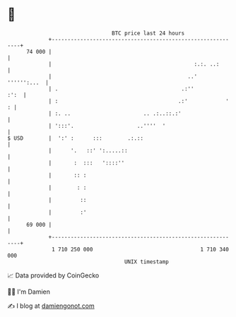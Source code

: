 * 👋

#+begin_example
                                    BTC price last 24 hours                    
                +------------------------------------------------------------+ 
         74 000 |                                                            | 
                |                                             :.:. ..:       | 
                |                                           ..'  '''''':...  | 
                | .                                       .:''          :':  | 
                | :                                      .:'            '  : | 
                | :. ..                       .. .:..::.:'                   | 
                | ':::'.                    ..''''  '                        | 
   $ USD        |  ':' :      :::        .:.::                               | 
                |      '.   ::' ':.....::                                    | 
                |       :  :::   '::::''                                     | 
                |       :: :                                                 | 
                |        : :                                                 | 
                |         ::                                                 | 
                |         :'                                                 | 
         69 000 |                                                            | 
                +------------------------------------------------------------+ 
                 1 710 250 000                                  1 710 340 000  
                                        UNIX timestamp                         
#+end_example
📈 Data provided by CoinGecko

🧑‍💻 I'm Damien

✍️ I blog at [[https://www.damiengonot.com][damiengonot.com]]
